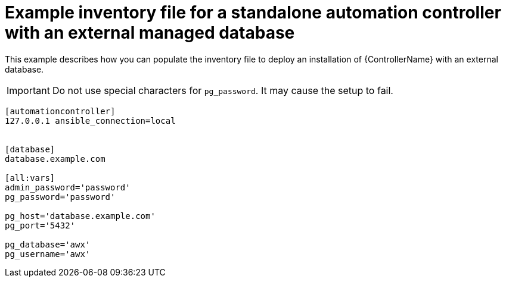 

[id="standalone-controller-ext-db_{context}"]

= Example inventory file for a standalone automation controller with an external managed database


[role="_abstract"]
This example describes how you can populate the inventory file to deploy an installation of {ControllerName} with an external database.

[IMPORTANT]
====
Do not use special characters for `pg_password`. It may cause the setup to fail.
====

-----
[automationcontroller]
127.0.0.1 ansible_connection=local


[database]
database.example.com

[all:vars]
admin_password='password'
pg_password='password'

pg_host='database.example.com'
pg_port='5432'

pg_database='awx'
pg_username='awx'
-----
